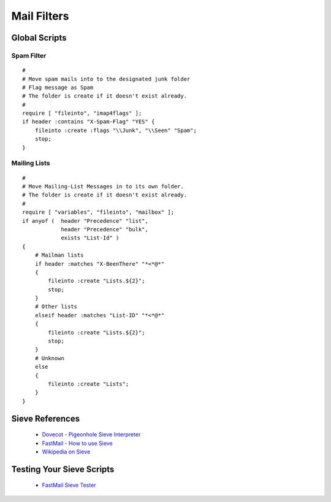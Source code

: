 Mail Filters
============

Global Scripts
---------------

Spam Filter
^^^^^^^^^^^

::

    #
    # Move spam mails into to the designated junk folder
    # Flag message as Spam
    # The folder is create if it doesn't exist already.
    #
    require [ "fileinto", "imap4flags" ];
    if header :contains "X-Spam-Flag" "YES" {
        fileinto :create :flags "\\Junk", "\\Seen" "Spam";
        stop;
    }


Mailing Lists
^^^^^^^^^^^^^

::

    #
    # Move Mailing-List Messages in to its own folder.
    # The folder is create if it doesn't exist already.
    #
    require [ "variables", "fileinto", "mailbox" ];
    if anyof (  header "Precedence" "list",
                header "Precedence" "bulk",
                exists "List-Id" )
    {
        # Mailman lists
        if header :matches "X-BeenThere" "*<*@*"
        {
            fileinto :create "Lists.${2}";
            stop;
        }
        # Other lists
        elseif header :matches "List-ID" "*<*@*"
        {
            fileinto :create "Lists.${2}";
            stop;
        }
        # Unknown
        else
        {
            fileinto :create "Lists";
        }
    }


Sieve References
----------------

 * `Dovecot - Pigeonhole Sieve Interpreter <https://wiki2.dovecot.org/Pigeonhole/Sieve/>`_
 * `FastMail - How to use Sieve <https://www.fastmail.com/help/technical/sieve-howto.html>`_
 * `Wikipedia on Sieve <https://en.wikipedia.org/wiki/Sieve_(mail_filtering_language)>`_


Testing Your Sieve Scripts
--------------------------

 * `FastMail Sieve Tester <https://www.fastmail.com/cgi-bin/sievetest.pl>`_
